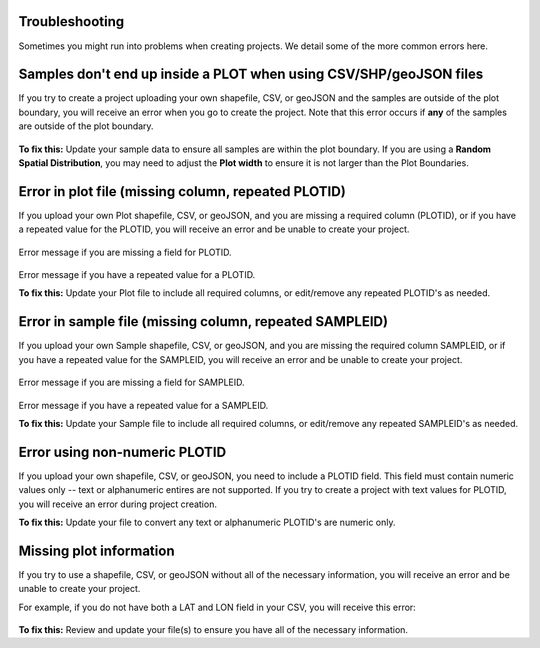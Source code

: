 Troubleshooting
===============

Sometimes you might run into problems when creating projects. We detail some of the more common errors here. 

Samples don't end up inside a PLOT when using CSV/SHP/geoJSON files
===================================================================

If you try to create a project uploading your own shapefile, CSV, or geoJSON and the samples are outside of the plot boundary, you will receive an error when you go to create the project. Note that this error occurs if **any** of the samples are outside of the plot boundary. 

.. figure:: ../_images/trouble2.png
    :alt: Error message if samples are outside plot
    :align: center
    :width: 50%

**To fix this:**
Update your sample data to ensure all samples are within the plot boundary. If you are using a **Random Spatial Distribution**, you may need to adjust the **Plot width** to ensure it is not larger than the Plot Boundaries. 

Error in plot file (missing column, repeated PLOTID)
====================================================

If you upload your own Plot shapefile, CSV, or geoJSON, and you are missing a required column (PLOTID), or if you have a repeated value for the PLOTID, you will receive an error and be unable to create your project.

.. figure:: ../_images/trouble3.png
    :alt: Error message if there is no field for PLOTID
    :align: center
    :width: 50%

Error message if you are missing a field for PLOTID.

.. figure:: ../_images/trouble4.png
    :alt: Error message if PLOTID is repeated
    :align: center
    :width: 50%

Error message if you have a repeated value for a PLOTID.

**To fix this:**
Update your Plot file to include all required columns, or edit/remove any repeated PLOTID's as needed. 


Error in sample file (missing column, repeated SAMPLEID)
========================================================

If you upload your own Sample shapefile, CSV, or geoJSON, and you are missing the required column SAMPLEID, or if you have a repeated value for the SAMPLEID, you will receive an error and be unable to create your project.

.. figure:: ../_images/trouble5.png
    :alt: Error message if SAMPLEID is repeated
    :align: center
    :width: 50%

Error message if you are missing a field for SAMPLEID.

.. figure:: ../_images/trouble6.png
    :alt: Error message if SAMPLEID is repeated
    :align: center
    :width: 50%

Error message if you have a repeated value for a SAMPLEID.

**To fix this:**
Update your Sample file to include all required columns, or edit/remove any repeated SAMPLEID's as needed. 


Error using non-numeric PLOTID
==============================

If you upload your own shapefile, CSV, or geoJSON, you need to include a PLOTID field. This field must contain numeric values only -- text or alphanumeric entires are not supported. If you try to create a project with text values for PLOTID, you will receive an error during project creation. 

**To fix this:**
Update your file to convert any text or alphanumeric PLOTID's are numeric only. 


Missing plot information
========================

If you try to use a shapefile, CSV, or geoJSON without all of the necessary information, you will receive an error and be unable to create your project.

For example, if you do not have both a LAT and LON field in your CSV, you will receive this error:

.. figure:: ../_images/trouble7.png
    :alt: Error message if you are missing the LAT or LON field in CSV
    :align: center
    :width: 50%

**To fix this:**
Review and update your file(s) to ensure you have all of the necessary information.